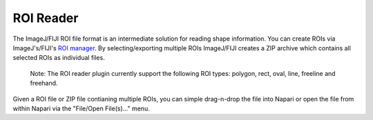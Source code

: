 ROI Reader
~~~~~~~~~~~~~~~~~~~~~~~~~~~~~~~~~~~~~~~~~

The ImageJ/FIJI ROI file format is an intermediate solution for reading shape information. You can create ROIs via ImageJ's/FIJI's `ROI manager <https://imagej.nih.gov/ij/docs/guide/146-30.html#sub:ROI-Manager...>`_. By selecting/exporting multiple ROIs ImageJ/FIJI creates a ZIP archive which contains all selected ROIs as individual files.

    Note: The ROI reader plugin currently support the following ROI types: polygon, rect, oval, line, freeline and freehand.

Given a ROI file or ZIP file contianing multiple ROIs, you can simple drag-n-drop the file into Napari or open the file from within Napari via the "File/Open File(s)..." menu.

